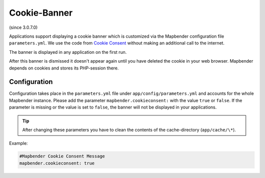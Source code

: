 .. _cookieconsent:

Cookie-Banner
=============

(since 3.0.7.0)

Applications support displaying a cookie banner which is customized via the Mapbender configuration file ``parameters.yml``. We use the code from `Cookie Consent <https://cookieconsent.insites.com/>`_ without making an additional call to the internet.

The banner is displayed in any application on the first run.


.. image:: ../../../figures/cookiebanner.png
           :scale: 80

After this banner is dismissed it doesn't appear again until you have deleted the cookie in your web browser. Mapbender depends on cookies and stores its PHP-session there.


Configuration
-------------

Configuration takes place in the ``parameters.yml`` file under ``app/config/parameters.yml`` and accounts for the whole Mapbender instance. Please add the parameter ``mapbender.cookieconsent:`` with the value ``true`` or ``false``. If the parameter is missing or the value is set to ``false``, the banner will not be displayed in your applications.

.. tip:: After changing these parameters you have to clean the contents of the cache-directory (``app/cache/\*``).

Example:

.. code-block:: yaml

    #Mapbender Cookie Consent Message
    mapbender.cookieconsent: true
